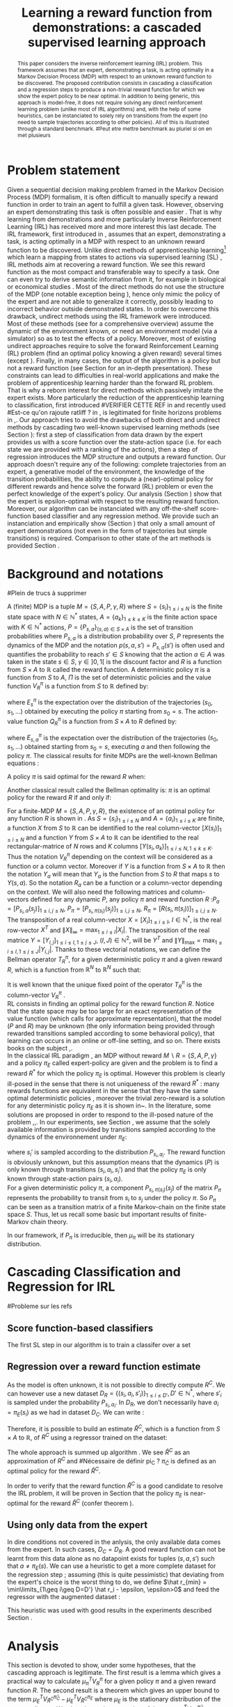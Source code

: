 #+TITLE:Learning a reward function from demonstrations: a cascaded supervised learning approach
#+OPTIONS: toc:nil
#+LaTeX_Header: \usepackage{nips12submit_e,times}
#+LaTeX_Header: \usepackage{makeidx}  % allows for indexgeneration
#+LaTeX_Header: % For figures
#+LaTeX_Header: \usepackage{graphicx} % more modern
#+LaTeX_Header: %\usepackage[latin1]{inputenc}
#+LaTeX_Header: %\usepackage[francais]{babel}
#+LaTeX_Header: \usepackage{subfigure}
#+LaTeX_Header: \usepackage{tabularx}
#+LaTeX_Header: \usepackage{mathtools}
#+LaTeX_Header: \usepackage{amsmath}
#+LaTeX_Header: \usepackage{amssymb}
#+LaTeX_Header: \usepackage{amsthm}
#+LaTeX_Header: \newtheorem{definition}{Definition}
#+LaTeX_Header: \newtheorem{theorem}{Theorem}
#+LaTeX_Header: \newtheorem{lemma}{Lemma}
#+LaTeX_Header: \newtheorem{remark}{Remark}
#+LaTeX_Header: \usepackage{dsfont}
#+LaTeX_Header: \usepackage{algorithm}
#+LaTeX_Header: \usepackage{algorithmic}
#+LaTeX_Header: \usepackage{hyperref}
#+LaTeX_Header: \hypersetup{
#+LaTeX_Header:     colorlinks,%
#+LaTeX_Header:     citecolor=black,%
#+LaTeX_Header:     filecolor=black,%
#+LaTeX_Header:     linkcolor=black,%
#+LaTeX_Header:     urlcolor=black
#+LaTeX_Header: }
#+LaTeX_Header: \mathtoolsset{showonlyrefs=true}
#+LaTeX_Header: \newtheorem{hypo}{Hypothesis}
#+LaTeX_Header: \newcommand{\argmax}{\operatorname*{argmax}}
#+LaTeX_Header: \newcommand{\argmin}{\operatorname*{argmin}}
#+LaTeX_Header: \newcommand{\arginf}{\operatorname*{arginf}}
#+LaTeX_Header: \newcommand{\minp}{\operatorname*{min_+}}
#+LaTeX_Header: \newcommand{\Ker}{\operatorname*{Ker}}
#+LaTeX_Header: \newcommand{\trace}{\operatorname*{trace}}
#+LaTeX_Header: \newcommand{\cov}{\operatorname{cov}}
#+LaTeX_Header: \newcommand{\card}{\operatorname*{Card}}
#+LaTeX_Header: \newcommand{\vect}{\operatorname*{Vect}}
#+LaTeX_Header: \newcommand{\var}{\operatorname{Var}}
#+LaTeX_Header: \newcommand{\diag}{\operatorname{diag}}
#+LaTeX_Header: \newcommand{\erf}{\operatorname{erf}}
#+LaTeX_Header: \newcommand{\bound}{\operatorname*{bound}}
#+LaTeX_Header: \newcommand{\vpi}{\operatorname{VPI}}
#+LaTeX_Header: \newcommand{\gn}{\operatorname{Gain}}
#+LaTeX_Header: \newcommand{\p}{\operatorname{Pr}}
#+LaTeX_Header: \newcommand{\mlp}{\operatorname{MLP}}
#+LaTeX_Header: \newcommand*\tto[2]{\smash{\mathop{\longrightarrow}\limits_{#1}^{#2}}}
#+LaTeX_Header: \newcommand*\ntto[2]{\smash{\mathop{\nrightarrow}\limits_{#1}^{#2}}}
#+LaTeX_Header: \newcommand{\X}{\mathbf{X}}
#+LaTeX_Header: \newcommand{\Q}{\mathbf{Q}}
#+LaTeX_Header: \newcommand{\A}{\mathbf{A}}
#+LaTeX_Header: \newcommand{\Z}{\mathbf{Z}}
#+LaTeX_Header: \newcommand{\Y}{\mathbf{Y}}
#+LaTeX_Header: \newcommand{\E}{\mathbf{E}}
#+LaTeX_Header: \newcommand{\K}{\mathbf{K}}
#+LaTeX_Header: \newcommand{\F}{\mathcal{F}}
#+LaTeX_Header: \newcommand{\R}{\mathbf{R}}
#+LaTeX_Header: \newcommand{\ba}{\mathbf{a}}
#+LaTeX_Header: \newcommand{\bb}{\mathbf{b}}
#+LaTeX_Header: \newcommand{\bc}{\mathbf{c}}
#+LaTeX_Header: \newcommand{\bd}{\mathbf{d}}
#+LaTeX_Header: \newcommand{\be}{\mathbf{e}}
#+LaTeX_Header: \newcommand{\af}{\mathbf{f}}
#+LaTeX_Header: \newcommand{\bg}{\mathbf{g}}
#+LaTeX_Header: \newcommand{\bh}{\mathbf{h}}
#+LaTeX_Header: \newcommand{\bi}{\mathbf{i}}
#+LaTeX_Header: \newcommand{\bj}{\mathbf{j}}
#+LaTeX_Header: \newcommand{\bk}{\mathbf{k}}
#+LaTeX_Header: \newcommand{\bl}{\mathbf{l}}
#+LaTeX_Header: \newcommand{\bm}{\mathbf{m}}
#+LaTeX_Header: \newcommand{\bn}{\mathbf{n}}
#+LaTeX_Header: \newcommand{\bo}{\mathbf{o}}
#+LaTeX_Header: \newcommand{\bp}{\mathbf{p}}
#+LaTeX_Header: \newcommand{\bq}{\mathbf{q}}
#+LaTeX_Header: \newcommand{\br}{\mathbf{r}}
#+LaTeX_Header: \newcommand{\bs}{\mathbf{s}}
#+LaTeX_Header: \newcommand{\bt}{\mathbf{t}}
#+LaTeX_Header: \newcommand{\bu}{\mathbf{u}}
#+LaTeX_Header: \newcommand{\bv}{\mathbf{v}}
#+LaTeX_Header: \newcommand{\bw}{\mathbf{w}}
#+LaTeX_Header: \newcommand{\bx}{\mathbf{x}}
#+LaTeX_Header: \newcommand{\by}{\mathbf{y}}
#+LaTeX_Header: \newcommand{\bz}{\mathbf{z}}
#+LaTeX_Header: \newcommand{\ma}{\mathbf{A}}
#+LaTeX_Header: \newcommand{\mb}{\mathbf{B}}
#+LaTeX_Header: \newcommand{\mc}{\mathbf{C}}
#+LaTeX_Header: \newcommand{\md}{\mathbf{D}}
#+LaTeX_Header: \newcommand{\me}{\mathbf{E}}
#+LaTeX_Header: \newcommand{\mf}{\mathbf{F}}
#+LaTeX_Header: \newcommand{\mg}{\mathbf{G}}
#+LaTeX_Header: \newcommand{\mh}{\mathbf{H}}
#+LaTeX_Header: \newcommand{\mi}{\mathbf{I}}
#+LaTeX_Header: \newcommand{\mj}{\mathbf{J}}
#+LaTeX_Header: \newcommand{\mk}{\mathbf{K}}
#+LaTeX_Header: \newcommand{\ml}{\mathbf{L}}
#+LaTeX_Header: \newcommand{\mm}{\mathbf{M}}
#+LaTeX_Header: \newcommand{\mn}{\mathbf{N}}
#+LaTeX_Header: \newcommand{\mo}{\mathbf{O}}
#+LaTeX_Header: \newcommand{\Mp}{\mathbf{P}}
#+LaTeX_Header: \newcommand{\mq}{\mathbf{Q}}
#+LaTeX_Header: \newcommand{\mr}{\mathbf{R}}
#+LaTeX_Header: \newcommand{\ms}{\mathbf{S}}
#+LaTeX_Header: \newcommand{\mt}{\mathbf{T}}
#+LaTeX_Header: \newcommand{\Mu}{\mathbf{U}}
#+LaTeX_Header: \newcommand{\mv}{\mathbf{V}}
#+LaTeX_Header: \newcommand{\mw}{\mathbf{W}}
#+LaTeX_Header: \newcommand{\mx}{\mathbf{X}}
#+LaTeX_Header: \newcommand{\my}{\mathbf{Y}}
#+LaTeX_Header: \newcommand{\mz}{\mathbf{Z}}
#+LaTeX_Header: \newcommand{\tphi}{\tilde{\Phi}}
#+LaTeX_Header: \newcommand{\espace}{\text{ }}
#+LaTeX_Header: \newcommand{\x}{\mathbf{x}}
#+LaTeX_Header: \newcommand{\s}{\mathbf{s}}
#+LaTeX_Header: \newcommand{\n}{\mathbf{n}}
#+LaTeX_Header: \newcommand{\y}{\mathbf{y}}
#+LaTeX_Header: \newcommand{\I}{\mathbf{I}}
#+LaTeX_Header: \newcommand{\rr}{\mathbf{r}}
#+LaTeX_Header: \newcommand{\0}{\mathbf{0}}
#+LaTeX_Header: \newcommand{\1}{\mathbf{1}}
#+LaTeX_Header: \newcommand{\am}{{\mathcal{A}_m}}
#+LaTeX_Header: \newcommand{\amj}{{\mathcal{A}_m^{+j}}}
#+LaTeX_Header: \newcommand{\sgn}{\operatorname{sgn}}
#+LaTeX_Header: \title{Learning a reward function from demonstrations: a cascaded supervised
#+LaTeX_Header: learning approach}
#+LaTeX_Header: \author{Edouard Klein$^{1,2}$\\
#+LaTeX_Header:  1. ABC Team\\
#+LaTeX_Header:  LORIA-CNRS, France.
#+LaTeX_Header: \And Bilal Piot$^{2}$\\
#+LaTeX_Header:  2. Supélec-Metz Campus\\
#+LaTeX_Header:  MaLIS Research group, France\\
#+LaTeX_Header: \And Matthieu Geist$^1$\\
#+LaTeX_Header: \texttt{prenom.nom@supelec.fr}\\
#+LaTeX_Header: \And Olivier Pietquin$^{2,3}$\\
#+LaTeX_Header: 3. UMI 2958 CNRS\\
#+LaTeX_Header: GeorgiaTech, France
#+LaTeX_Header: }
#+LaTeX_Header: 
#+LaTeX_Header: % The \author macro works with any number of authors. There are two commands
#+LaTeX_Header: % used to separate the names and addresses of multiple authors: \And and \AND.
#+LaTeX_Header: %
#+LaTeX_Header: % Using \And between authors leaves it to \LaTeX{} to determine where to break
#+LaTeX_Header: % the lines. Using \AND forces a linebreak at that point. So, if \LaTeX{}
#+LaTeX_Header: % puts 3 of 4 authors names on the first line, and the last on the second
#+LaTeX_Header: % line, try using \AND instead of \And before the third author name.
#+LaTeX_Header: 
#+LaTeX_Header: \newcommand{\fix}{\marginpar{FIX}}
#+LaTeX_Header: \newcommand{\new}{\marginpar{NEW}}
#+LaTeX_Header: 
#+LaTeX_Header: 


#+begin_abstract
This paper considers the inverse reinforcement learning (IRL) problem. This framework assumes that an expert, demonstrating a task, is acting optimally in a Markov Decision Process (MDP) with respect to an unknown reward function to be discovered. The proposed contribution consists in cascading a classification and a regression steps to produce a non-trivial reward function for which we show the expert policy to be near optimal. In addition to being generic, this approach is model-free, it does not require solving any direct reinforcement learning problem (unlike most of IRL algorithms) and, with the help of some heuristics, can be instanciated to solely rely on transitions from the expert (no need to sample trajectories according to other policies). All of this is illustrated through a standard benchmark.
#Peut etre mettre benchmark au pluriel si on en met plusieurs
#+end_abstract
* Problem statement
#+begin_comment
  - [X] RL is getting a policy from a reward
  - [X] But defining a good reward can be difficult
  - [X] An expert that intuitively optimizes a good reward may provide a solution to this problem
  - [X] One can try to imitate an expert. Some people call it Learnign from demonstration.
  - [X] One can more precisely try to imitate the expert's policy in an MDP (apprenticeship learning)
  - [X] We do IRL because we want to extract the reward function (biological or economicakl nspiration, succinct description of a task, transfer learning)
  - [X] IRL has been seen as a way to do apprenticeshipe learning
  - [X] Our algorithm begins like an apprenticeship learning algorithm by using a score function based classifier to imitate the expert
  - [X] But we introduce the structure of the MDP in a second supervised learning step, namely a regression step.
  - [X] The whole algorithm has some interesting properties (better than others)
  - [X] The reward has some properties (analysis)
  - [X] With some heuristics as illustrated in the experiment, we even have more properties (better than others)
This reward function is seen as the most succinct description of the task, allowing for task transfer from the expert to an agent with potentially different abilities. 
#+end_comment

Given a sequential decision making problem framed in the Markov Decision Process (MDP) formalism, it is often difficult to manually specify a reward function in order to train an agent to fulfill a given task. However, observing an expert demonstrating this task is often possible and easier \cite{ng2000algorithms}. That is why learning from demonstrations and more particularly Inverse Reinforcement Learning (IRL) has received more and more interest this last decade. The IRL framework, first introduced in \cite{russell1998learning,ng2000algorithms}, assumes that an expert, demonstrating a task, is acting optimally in a MDP with respect to an unknown reward function to be discovered. Unlike direct methods of apprenticeship learning[fn:: The definition of apprenticeship learning we use is a restriction of learning from demonstration to MDP settings, where the output of the algorithm is a control policy.] which learn a mapping from states to actions via supervised learning (SL) \cite{atkeson1997robot,pomerleau1989alvinn}, IRL methods aim at recovering a reward function. We see this reward function as the most compact and transferable way to specify a task. One can even try to derive semantic information from it, for example in biological or economical studies \cite{russell1998learning}.
Most of the direct methods do not use the structure of the MDP (one notable exception being \cite{melo2010learning}), hence only mimic the policy of the expert and are not able to generalize it correctly, possibly leading to incorrect behavior outside demonstrated states.
In order to overcome this drawback, undirect methods using the IRL framework \cite{abbeel2004apprenticeship} were introduced. Most of these methods (see \cite{neu2009training} for a comprehensive overview) assume the dynamic of the environment known, or need an environment model (via a simulator) so as to test the effects of a policy. Moreover, most of existing undirect approaches require to solve the forward Reinforcement Learning (RL) problem (find an optimal policy knowing a given reward) several times (except  \cite{boularias2011relative}).
Finally, in many cases, the output of the algorithm is a policy but not a reward function (see Section \ref{section: related work} for an in-depth presentation). These constraints can lead to difficulties in real-world applications and make the problem of apprenticeship learning harder than the forward RL problem. That is why a reborn interest for direct methods which passively imitate the expert exists. More particularly the reduction of the apprenticeship learning to classification, first introduced 
#VERIFIER CETTE REF
in \cite{zadrozny2003cost}
and recently used 
#Est-ce qu'on rajoute ratliff ?
in \cite{melo2010learning}, is legitimated for finite horizons problems in \cite{syed2010reduction},\cite{ross2010efficient}.
Our approach tries to avoid the drawbacks of both direct and undirect methods by cascading two well-known supervised learning methods (see Section \ref{section: Cascading}): first a step of classification from data drawn by the expert provides us with a score function over the state-action space (i.e. for each state we are provided with a ranking of the actions), then a step of regression introduces the MDP structure and outputs a reward function.
Our approach doesn't require any of the following: complete trajectories from an expert, a generative model of the environment, the knowledge of the transition probabilities, the ability to compute a (near)-optimal policy for different rewards and hence solve the forward (RL) problem or even the perfect knowledge of the expert's policy. Our analysis (Section \ref{section: Analysis}) show that the expert is epsilon-optimal with respect to the resulting reward function. Moreover, our algorithm can be instanciated with any off-the-shelf score-function based classifier and any regression method. We provide such an instanciation and empirically show (Section \ref{section: experiments}) that only a small amount of expert demonstrations (not even in the form of trajectories but simple transitions) is required. Comparison to other state of the art methods is provided Section \ref{section: related work}.


* Background and notations
\label{section: background}

#+begin_comment
  - RL
    - S
    - [ ] A
    - [ ] pi
    - [ ] V
    - [ ] pi star
    - [ ] Q (fois deux)
  - [ ] IRL
    - [ ] Pi_E
    - [ ] R_E
#+end_comment
#Plein de trucs à supprimer

A (finite) MDP \cite{puterman1994markov} is a tuple $M=\{S,A,P,\gamma,R\}$ where $S=\{s_i\}_{1\leq i \leq N}$ is the finite state space with $N\in\mathbb{N}^*$ states, $A=\{a_k\}_{1\leq k \leq K}$ is the finite action space with $K\in\mathbb{N}^*$ actions, $P=\{P_{s,a}\}_{(s,a)\in S\times A}$ is the set of transition probabilities where $P_{s,a}$ is a distribution probability over $S$, $P$ represents the dynamics of the MDP and the notation $p(s,a,s')=P_{s,a}(s')$ is often used and quantifies the probability to reach $s'\in S$ knowing that the action $a \in A$ was taken in the state $s\in S$, $\gamma\in]0,1[$ is the discount factor and $R$ is a function from $S\times A$ to $\mathbb{R}$ called the reward function. A deterministic policy $\pi$ is a function from $S$ to $A$, $\Pi$ is the set of deterministic policies and the value function $V^\pi_R$ is a function from $S$ to $\mathbb{R}$ defined by:
\begin{equation}
V^\pi_R(s)=E^\pi_s[\sum_{t=0}^{+\infty}\gamma^tR(s_t,\pi(s_t))], \forall s \in S,
\end{equation}
where $E^\pi_s$ is the expectation over the distribution of the trajectories $(s_0,s_1,\dots)$ obtained by executing the policy $\pi$ starting from $s_0=s$.
The action-value function $Q^\pi_R$ is a function from $S\times A$ to $R$ defined by:
\begin{equation}
Q^\pi_R(s,a)=E^\pi_{s,a}[R(s_0,a)+\sum_{t=1}^{+\infty}\gamma^tR(s_t,\pi(s_t))], \forall s \in S,\forall a \in A,
\end{equation}
where $E^\pi_{s,a}$ is the expectation over the distribution of the trajectories $(s_0,s_1,\dots)$ obtained starting from $s_0=s$, executing $a$ and then following the policy $\pi$.
The classical results for finite MDPs are the well-known Bellman equations \cite{sutton1998reinforcement}:
\begin{align}
\label{equation: Bellman}
&V^{\pi}_R(s)=R(s,\pi(s))+\gamma\sum_{s'\in S}P_{s,\pi(s)}(s')V^{\pi}_R(s'), \forall s\in S,
\\
&Q^{\pi}_R(s,a)=R(s,a)+\gamma\sum_{s'\in S}P_{s,a}(s')V^{\pi}_R(s'), \forall s\in S, \forall a\in A.
\end{align}
A policy $\pi$ is said optimal for the reward $R$ when:
\begin{equation}
\label{equation:Voptimal}
V^{\pi}_R(s)\geq V^{\tilde{\pi}}_R(s) , \forall s\in S, \forall \tilde{\pi}\in\Pi.
\end{equation}
Another classical result called the Bellman optimality is: $\pi$ is an optimal policy for the reward $R$ if and only if:
\begin{equation}
\label{equation:Qoptimal}
\pi(s)\in\argmax_{a\in A} Q^\pi_R(s,a), \forall s\in S.
\end{equation}
For a finite-MDP $M=\{S,A,P,\gamma,R\}$, the existence of an optimal policy for any function $R$ is shown in \cite{bertsekas2001dynamic}.
As $S=\{s_i\}_{1\leq i \leq N}$ and $A=\{a_i\}_{1\leq i \leq K}$ are finite, a function $X$ from $S$ to $\mathbb{R}$ can be identified to the real column-vector $[X(s_i)]_{1\leq i \leq N}$ and a function $Y$ from
$S\times A$ to $\mathbb{R}$ can be identified to the real rectangular-matrice of $N$ rows and $K$ columns  $[Y(s_i,a_k)]_{1\leq i \leq N, 1\leq k \leq K}$.
Thus the notation $V^\pi_R$ depending on the context will be considered as a function or a column vector. Moreover if $Y$ is a function from $S\times A$ to $\mathbb{R}$ then the notation $Y_a$ will mean that $Y_a$ is the function from $S$ to $R$ that maps $s$ to $Y(s,a)$. So the notation $R_a$ can be a function or a column-vector depending on the context.
We will also need the following matrices and column-vectors defined for any dynamic $P$, any policy $\pi$ and reward function $R$ :$P_a=[P_{s_i,a}(s_j)]_{1\leq i,j \leq N}$, $P_\pi=[P_{s_i,\pi(s_i)}(s_j)]_{1\leq i,j \leq N}$, $R_\pi=[R(s_i,\pi(s_i))]_{1\leq i,j \leq N}$. The transposition of a real column-vector $X=[X_i]_{1\leq i \leq I}$, $I\in\mathbb{N}^*$, is the real row-vector $X^T$ and $\|X\|_{\infty}=\max_{1\leq i \leq I}|X_i|$. The transposition of the real matrice $Y=[Y_{i,j}]_{1\leq i \leq I, 1\leq j \leq J}$, $(I,J)\in\mathbb{N}^2$, will be $Y^T$ and $\|Y\|_{\text{max}}=\max_{1\leq i \leq I,1\leq j \leq J}|Y_{i,j}|$.  Thanks to these vectorial notations, we can define the Bellman operator $T^\pi_R$, for a given deterministic policy $\pi$ and a given reward $R$, which is a function from $\mathbb{R}^N$ to $\mathbb{R}^N$ such that:
\begin{equation}
T^\pi_RX=R_\pi+\gamma P_\pi X , \forall X\in \mathbb{R}^N.
\end{equation}
It is well known that the unique fixed point of the operator $T^\pi_R$ is the column-vector $V^\pi_R$ \cite{puterman1994markov}.\\
RL consists in finding an optimal policy for the reward function $R$. Notice that the state space may be too large for an exact representation of the value function (which calls for approximate
representation), that the model ($P$ and $R$) may be unknown (the only information being provided through rewarded transitions sampled according
to some behavioral policy), that learning can occurs in an online or off-line setting, and so on. There exists books on the subject \cite{bertsekas2001dynamic},\cite{sutton1998reinforcement}.\\
In the classical IRL paradigm \cite{ng2000algorithms}, an MDP without reward $M\backslash R =\{S,A,P,\gamma\}$ and a policy $\pi_E$ called expert-policy are given and the problem is to find
a reward $R^*$ for which the policy $\pi_E$ is optimal. However this problem is clearly ill-posed in the sense that there is not uniqueness of the reward $R^*$ : many rewards functions are equivalent in the sense that they have the same optimal deterministic policies \cite{ng1999policyreward}, moreover the trivial zero-reward is a solution for any deterministic policy $\pi_E$ as it is shown in~\cite{ng2000algorithms}. In the literature, some solutions are proposed in order to respond to the ill-posed nature of the problem \cite{ng2000algorithms},\cite{ziebart2008maximum},\cite{boularias2011relative}.
In our experiments, see Section \ref{section: experiments}, we assume that the solely available information is provided by transitions sampled according to the dynamics of the environnement under $\pi_E$:
\begin{equation}
\{(s_i,a_i=\pi_E(s_i)),s_i')\}_{1\leq i \leq D}, D\in\mathbb{N}^*,
\end{equation}
where $s_i'$ is sampled according to the distribution $P_{s_i,a_i}$.
The reward function is obviously unknown, but this assumption means that the dynamics ($P$) is only known through transitions $(s_i, a_i, s_i')$ and that the
policy $\pi_E$ is only known through state-action pairs $(s_i, a_i)$.\\
For a given deterministic policy $\pi$, a component $P_{s_i,\pi(s_i)}(s_j)$ of the matrix $P_\pi$ represents the probability to transit from $s_i$ to $s_j$ under the policy $\pi$. So $P_\pi$ can be seen as a transition matrix of a finite Markov-chain on the finite state space $S$. Thus, let us recall some basic but important results of finite-Markov chain theory.
\begin{definition}
Let $Y=[Y_{i,j}]_{1\leq i,j \leq M}$ be a  stochastic square matrix of size $M\in\mathbb{N}^*$. Then $Y$ is said to be irreducible if:
\begin{equation}
U(i,j)=\sum_{k=0}^{+\infty}Y^k(i,j)>0 ,\forall (i,j)\in \{1,\dots,M\}^2.
\end{equation}
\end{definition}
\begin{theorem}[\cite{baldi2000martingales}]
Let $Y$  be a stochastic square matrix of size $M\in\mathbb{N}^*$. $Y$ is irreducible if and only if there exists a unique and strictly positive distribution $\mu$ over $\{1,\dots,M\}$, $\mu$ is a function from $\{1,\dots,M\}$ to $\mathbb{R}$ which can be seen as a real column vector of size $M$, such that:
\begin{equation}
\label{equation: stationarity}
\mu^T=\mu^TY.
\end{equation}
$\mu$ is called the stationary distribution of $Y$.
\end{theorem}
\begin{definition}
Let $Y$ be a stochastic square matrix of size $M\in\mathbb{N}^*$ and irreducible. It is aperiodic if for all $(i,j)\in {1,\dots,M}^2$ it exists $n_0\in \mathbb{N}^*$ such that for all $n\geq n_0$: $Y^n(i,j)>0$.
\end{definition}
\begin{theorem}[\cite{baldi2000martingales}]
\label{theoreme : mixing exponential}
Let $Y$ be a stochastic square matrix of size $M\in\mathbb{N}^*$. If $Y$ is irreducible and aperiodic then:
\begin{equation}
\lim_{k\rightarrow +\infty}\sum_{j=1}^{j=M}[Y^k(i,j)-\mu(j)]\rightarrow 0,\forall i\in\{1,\dots,M\},
\end{equation}
and more precisely there exists $\alpha\in]0,1[$ and $C\in\mathbb{R}_+$ such that:
\begin{equation}
\sum_{j=1}^{j=M}|Y^k(i,j)-\mu(j)|\leq C\alpha^k,\forall i\in\{1,\dots,M\},\forall k\in\mathbb{N}^*.
\end{equation}
\end{theorem}
In our framework, if $P_\pi$ is irreducible, then $\mu_\pi$ will be its stationary distribution.


* Cascading Classification and Regression for IRL
\label{section: Cascading}
#Probleme sur les refs
** Score function-based classifiers
    CLOSED: [2012-05-29 mar. 13:38]
# rajouter les refs quand on présente les différents types de classifieurs
#+begin_comment
    - [X] Data set
    - [X] Decision rule
      - [X] Examples
    - [X] pi_C
#+end_comment
The first SL step in our algorithm is to train a classifer over a set 
\begin{equation}
\label{equation:data}
D_C=\{(s_i,a_i=\pi_E(s_i)),s'_i)\}_{1\leq i \leq D}, D\in\mathbb{N}^*,
\end{equation} where $s'_{i}$ is sampled according to the distribution $P_{s_{i},a_{i}}$. The actions $a_i$ are seen as labels for the inputs $s_i$. We restrict ourselves to the use of score-function based classifiers, that is to say classifiers whose classification rule is of the form $\pi_C(s) = \arg\max_a q(s,a)$. Most classifiers, from $k$-nearest neighboors to multi-class-SVMs and structured margin approaches, fall into this category. The classification rule of this broad range of classifiers can be seen as a deterministic policy. After noticing the similarity between the definition of $\pi_C$ and equation \eqref{equation:Qoptimal}, it is easy and natural to identify the score function $q:S\times A \rightarrow \mathbb{R}$ with a sate-action value function with respect to a certain reward function $R^C$ for which $\pi_C$ is an optimal policy (proven in Section \ref{section: Analysis}) :
\begin{equation}
R^C(s_{i},a_{i})=\sum_{s'\in S}p(s_{i},a_{i},s')[q(s_{i},a_{i})-\gamma q(s',\pi_C(s'))], \forall i\in \{1,\dots,D'\}.
\end{equation}
** Regression over a reward function estimate
As the model is often unknown, it is not possible to directly compute $R^C$. We can however use a new dataset $D_R=\{(s_{i},a_{i},s'_{i})\}_{1\leq i \leq D'}, D'\in\mathbb{N}^*$, where $s'_{i}$ is sampled under the probability $P_{s_{i},a_{i}}$. In $D_R$, we don't necessarily have $a_i = \pi_E(s_i)$ as we had in dataset $D_C$. We can write :
\begin{equation}
\label{ri.def}
\hat{r}_i=q(s_{i},a_{i})-\gamma q(s'_{i},\pi_C(s'_{i})), \forall i\in \{1,\dots,D'\}.
\end{equation}
Therefore, it is possible to build an estimate $\hat{R}^C$, which is a function from $S\times A$ to $\mathbb{R}$, of $R^C$ using a regressor trained on the dataset:
\begin{equation}
\{(s_{i},a_{i},\hat{r}_i)\}_{1\leq i \leq D'}.
\end{equation}
The whole approach is summed up algorithm \ref{algo:cascading}. We see $\hat{R}^C$ as an approximation of $R^C$ and 
#Nécessaire de définir pi_C ?
$\pi_{\hat C}$ is defined as an optimal policy for the reward $\hat{R}^C$.
#
In order to verify that the reward function $\hat{R}^C$ is a good candidate to resolve the IRL problem, it will be proven in Section \ref{section: Analysis} that the policy $\pi_E$ is near-optimal for the reward $\hat{R}^C$ (confer theorem \ref{theorem : results}).

\begin{algorithm}%[H]
    %\small
  \caption{Cascading IRL algorithm}
  \label{algo:cascading}
  \emph{\textbf{Given}} a training set $D_C=\{(s_i,a_i=\pi_E(s_i)),s'_i)\}_{1\leq i \leq D}$ and another training set $D_R=\{(s_{i},a_{i},s'_{i})\}_{1\leq i \leq D'}$\;\\
  \emph{\textbf{Train}} a score function-based classifier on $D_C$, obtaining decision rule $\pi_C$ and score function $q:S\times A \rightarrow \mathbb R$\;\\
  \emph{\textbf{Learn}} a reward function $\hat R^C$ from the dataset $\{(s_{i},a_{i},\hat{r}_i)\}_{1\leq i \leq D'}$, $\hat{r}_i=q(s_{i},a_{i})-\gamma q(s'_{i},\pi_C(s'_{i})), \forall (s_i,a_i,s'_i) \in D_R$\;\\
  \emph{\textbf{Output}} the reward function $\hat R^{C}$ \;
\end{algorithm}

#+begin_comment
    - [ ] R_C
    - [ ] Injection eq.1
    - [ ] ^r_i
    - [ ] min_i r_i (heuristics)
    - [ ] complete algorithm
#+end_comment
** Using only data from the expert
    \label{heuristic.subsubsec}
    In dire conditions not covered in the anlysis, the only available data comes from the expert. In such cases, $D_C = D_R$. A good reward function can not be learnt from this data alone as no datapoint exists for tuples $(s,a,s')$ such that $a \neq \pi_E(s)$. We can use a heuristic to get a more complete dataset for the regression step ; assuming (this is quite pessimistic) that deviating from the expert's choice is the worst thing to do, we define $\hat r_{min} = \min\limits_{1\geq i\geq D=D'} \hat r_i - \epsilon, \epsilon>0$ and feed the regressor with the augmented dataset :
\begin{equation}
\{(s_{i},a_{i},\hat{r}_i)\}_{1\leq i \leq D'} \cup \{(s_{i},a,\hat{r}_{min})\}_{1\leq i \leq D=D',a\in A,a\neq a_i}.
\end{equation}
This heuristic was used with good results in the experiments described Section \ref{section: experiments}.
* Analysis
\label{section: Analysis}
This section is devoted to show, under some hypotheses, that the cascading approach is legitimate. The first result is a lemma which gives a practical way to calculate $\mu_\pi^TV^{\pi}_R$ for a given policy $\pi$ and a given reward function $R$. The second result is a theorem which gives an upper bound to the term $\mu_E^TV^{\hat{\pi}_C}_{\hat{R}^C}-\mu_E^TV^{\pi_E}_{\hat{R}^C}$ where $\mu_E$ is the stationary distribution of the expert policy $\pi_E$. We also give an interpretation of the term $\mu_E^TV^{\hat{\pi}_C}_{\hat{R}^C}-\mu_E^TV^{\pi_E}_{\hat{R}^C}$ and explain why being able to bound this term means that our approach is legitimate.
\subsection{Results and Discussion}
\begin{lemma}
\label{lemma: calculs V}
Let $\{S,A,P,\gamma,R\}$ be a finite MDP and $\pi$ a deterministic policy.
If $P_\pi$ is reducible, then $\mu_\pi^TV^\pi_R=\frac{1}{1-\gamma}\mu_\pi^TR_\pi$.
\end{lemma}
The first lemma gives a practical tool which will be useful in order to simplify some terms in the proof of the next theorem. Moreover it is useful
to notice that the term  $\mu_\pi^TV^\pi_R$ can be reinterpreted as an expectation. Indeed we have:
\begin{equation}
\mu_\pi^TV^\pi_R=E_{s \sim \mu_\pi}[V^\pi_R(s)],
\end{equation}
where $E_{s \sim \mu_\pi}$ means that $s$ is distributed over the distribution $\mu_\pi$. All the results provided in the next theorem use the expectation $E_{s \sim \mu_E}$ which is the canonical expectation to consider when one wants to prove a result over the state space $S$ related to the policy of the expert $\pi_E$.\\
Before giving an upper bound to $\mu_E^T(V^{\hat{\pi}_C}_{\hat{R}^C}-V^{\pi_E}_{\hat{R}^C})=E_{s \sim \mu_E}[V^{\hat{\pi}_C}_{\hat{R}^C}(s)-V^{\pi_E}_{\hat{R}^C}(s)]$, we define $\epsilon_C\in\mathbb{R}_+$ called the classification error and the function $\epsilon_R$ from $S\times A$ to $\mathbb{R}$ called the regression error such that:
\begin{align}
&\epsilon_C=\sum_{s\in S}\mu_{E}(s)\mathds{1}_{\{\pi_C(s)\neq\pi_E(s)\}}=E_{s \sim \mu_E}[\mathds{1}_{\{\pi_C(s)\neq\pi_E(s)\}}],
\\
&\epsilon_R(s,a)=\hat{R}^C(s,a)-R^C(s,a), \forall a\in A, \forall s\in S.
\end{align}
The column vectors $\epsilon^C_R=[\epsilon_R(s_i,\hat{\pi}_C(s_i))]_{1\leq i \leq N}$ and $\epsilon^E_R=[\epsilon_R(s_i,\pi_E(s_i))]_{1\leq i \leq N}$ will also be needed.
\begin{remark}
One can notice that the classification error is defined thanks to the expectation $E_{s \sim \mu_E}$. In the classical framework of classification, the data $\{s_i,a_i=\pi_E(s_i)\}_{1\leq i \leq D}$ are generated independently according to a distribution $\mu_{\text{Data}}$ over $S$ and hence the classical classification error must be:
\begin{equation}
\epsilon_C=E_{s \sim \mu_{\text{Data}}}[\mathds{1}_{\{\pi_C(s)\neq\pi_E(s)\}}].
\end{equation}
Then one can suppose that our data $\{s_i,a_i=\pi_E(s_i)\}_{1\leq i \leq D}$ are generated independently thanks to $\mu_E$ but this assumption is quite strong and non-realistic.
However it is often the case that the data provided by the expert are trajectories. In that case the theorem \ref{theoreme : mixing exponential}, which says that the rate of convergence
to the stationary distribution is at least exponential, allows us to suppose that the data $\{s_i,a_i=\pi_E(s_i)\}_{1\leq i \leq D}$ are generated under $\mu_E$.
\end{remark}
\begin{theorem}
\label{theorem : results}
Let $\{S,A,P,\gamma\}$ be a finite MDP without reward and $\pi_E$ an expert policy.
The notations $q$, $\pi_C$, $\hat{\pi}_C$, $\hat{R}^C$ are introduced in the Section \ref{section: Cascading}.
If $P_{\pi_E}$ is reducible, then $\mu_E$ is the stationary distribution of $\pi_E$ and:
\begin{enumerate}
\item $\pi_C$ is optimal for the reward $R^C$.
\item $\mu_E^T(V^{\pi_C}_{R^C}-V^{\pi_E}_{R^C})\leq\frac{\epsilon_C\max_{s\in S}(q(s,\pi_C(s))-\min_{a\in A}q(s,a))}{1-\gamma}$.
\item $\mu_E^T(V^{\hat{\pi}_C}_{\hat{R}^C}-V^{\pi_E}_{\hat{R}^C})\leq \frac{\epsilon_C\max_{s\in S}(q(s,\pi_C(s))-\min_{a\in A}q(s,a))+\|\epsilon^C_R\|_{\infty}+\mu_E^T\epsilon^E_R}{1-\gamma}$.
\end{enumerate}
\end{theorem}
In order to understand why this theorem is useful, let us make some important assumptions. Let us suppose that the classification and the regression steps are perfect in the sense that $\epsilon_R(s,a)=0,\forall (s,a)\in S\times A$ and $\epsilon_C=0$. Then we obviously have, thanks to the theorem \ref{theorem : results}, that $\pi_E=\pi_C$ is optimal for $\hat{R}^C=R^C$. Thus the method is able to provide a non-trivial reward function for which the policy $\pi_E$ is optimal. Moreover if the classification step and the regression step are not perfect, the theorem \ref{theorem : results} shows, that our approach is able to provide a non trivial-reward $\hat{R}^C$ for which the policy $\pi_E$ is near-optimal in the sense that:
\begin{equation}
E_{s \sim \mu_E}[V^{\hat{\pi}_C}_{\hat{R}^C}(s)-V^{\pi_E}_{\hat{R}^C}(s)]\leq B[\epsilon_C+\|\epsilon^C_R\|_{\infty}+\mu_E^T\epsilon^E_R], B\in\mathbb{R}_+.
\end{equation}
\begin{remark}
It is important to be clear about this result. If the only available data are provided by the equation \eqref{equation:data}, it is possible to control
$\epsilon_C$ and $\mu_E^T\epsilon^E_R$ because these errors depend only on the expert policy $\pi_E$. However it is not possible to control the error $\|\epsilon^C_R\|_{\infty}$
because it depends on the policy $\hat{\pi}_C$ which can be different than the expert policy and hence do not appear in the available data \eqref{equation:data}. However
it will be possible to obtain a control on the term $\|\epsilon^C_R\|_{\infty}$ if the data used for the regression are:
\begin{equation}
D_R=\{(s_{R,i},a_{R,i},s'_{R,i})\}_{1\leq i \leq D'},
\end{equation}
where $(s_{R,i},a_{R,i})$ are uniformly chosen on the set $S\times A$ or sampled from other policies than the expert. So, theoretically an easy way to be sure
to control the error $\|\epsilon^C_R\|_{\infty}$ is to be able to give a data set for the regression which is sampled from the expert policy and other policies (and more particularly $\hat{\pi}_C$). But we give examples, see Section \ref{section: experiments}, where the regression data set given by the equation \eqref{equation:data} is sufficient to obtain good results.
A possible argument to explain the fact that classification-regression still works when $D_C=D_R$, is that $\hat{\pi}_C$ must not be so different than $\pi_E$ but we did not manage to control
the term $\|\epsilon^C_R\|_{\infty}$ when $D_C=D_R$.
\end{remark}
\subsection{Proofs}

\begin{proof}[Lemma \ref{lemma: calculs V}]
Here, we use \eqref{equation: stationarity}
\begin{align}
\mu_\pi^TV^\pi_R&=\mu_\pi^T(R_\pi+\gamma P_\pi V^\pi_R)=\mu_\pi^TR_\pi+ \gamma\mu_\pi^TP_\pi V^\pi_R,
\\
&=\mu_\pi^TR_\pi+ \gamma\mu_\pi^TV^\pi_R=\frac{1}{1-\gamma}\mu_\pi^TR_\pi.
\end{align}
\end{proof}
\begin{proof}[Theorem \ref{theorem : results}]
In order to prove the three results of the theorem \ref{theorem : results}, let us introduce the function $R_E$ from $S\times A$ to $\mathbb{R}$ such that:
\begin{equation}
R^E(s,a)=q(s,a)-\gamma\sum_{s'\in S}p(s,a,s')q(s',\pi_E(s')), \forall a \in A, \forall s\in S.
\end{equation}
The first step is to show that:
\begin{align}
&q(s,\pi_C(s))=V^{\pi_C}_{R^C}(s), \forall s\in S,
\\
&q(s,\pi_E(s))=V^{\pi_E}_{R^E}(s), \forall s\in S.
\end{align}
This is quite straightforward because the column vector $q_{\pi_E}=[q(s,\pi_E(s))]_{1\leq i\leq N}$ is the fixed point of the operator $T^{\pi_E}_{R^E}$ and  $q_{\pi_C}=[q(s,\pi_C(s))]_{1\leq i\leq N}$ is the fixed point of the operator $T^{\pi_C}_{R^C}$:
\begin{align}
T^{\pi_E}_{R^E}(q_{\pi_E})&=R^E_{\pi_E}+\gamma P_{\pi_E}q_{\pi_E},
\\
&=q_{\pi_E}-\gamma P_{\pi_E}q_{\pi_E}+\gamma P_{\pi_E}q_{\pi_E}=q_{\pi_E},
\\
T^{\pi_C}_{R^C}(q_{\pi_C})&=R^C_{\pi_C}+\gamma P_{\pi_C}q_{\pi_C},
\\
&=q_{\pi_C}-\gamma P_{\pi_C}q_{\pi_C}+\gamma P_{\pi_C}q_{\pi_C}=q_{\pi_C}.
\end{align}
Moreover it is clear that $q_a=[q(s_i,a)]_{1\leq i\leq N}=Q^{\pi_C}_{R^C,a}=[Q^{\pi_C}_{R^C}(s_i,a)]_{1\leq i\leq N}$ for all $a \in A$:
\begin{align}
Q^{\pi_C}_{R^C,a}&=R^C_a+\gamma P_a V^{\pi_C}_{R^C}, \forall a\in A,
\\
&=R^C_a+\gamma P_a q_{\pi_C}=q_a-\gamma P_a q_{\pi_C} + \gamma P_a q_{\pi_C}=q_a, \forall a\in A.
\end{align}
So $q(s,a)=Q^{\pi_C}_{R^C}(s,a),\forall s\in S,\forall a\in A$ and as:
\begin{equation}
\pi_C(s)\in\argmax_{a\in A}q(s,a), \forall s\in S,
\end{equation}
$\pi_C$ is optimal for the reward $R^C$.
Now let us prove that:
\begin{equation}
\mu_E^TV^{\pi_C}_{R^C}-\mu_E^TV^{\pi_E}_{R^C}\leq\frac{\epsilon_C\max_{s\in S}(q(s,\pi_C(s))-\min_{a\in A}q(s,a))}{1-\gamma}.
\end{equation}
Indeed:
\begin{equation}
\mu_E^T(V^{\pi_C}_{R^C}-V^{\pi_E}_{R^C})=\mu_E^T(V^{\pi_C}_{R^C}-V^{\pi_E}_{R^E}+V^{\pi_E}_{R^E}-V^{\pi_E}_{R^C}).
\end{equation}
And $\mu_E^T(V^{\pi_C}_{R^C}-V^{\pi_E}_{R^E})$ is such that:
\begin{align}
\mu_E^T(V^{\pi_C}_{R^C}-V^{\pi_E}_{R^E})&=\sum_{s\in S}\mu_E(s)[V^{\pi_C}_{R^C}(s)-V^{\pi_E}_{R^E}(s)],
\\
&=\sum_{s\in S}\mu_E(s)[q(s,\pi_C(s))-q(s,\pi_E(s))]
\\
&=\sum_{s\in S}\mu_E(s)[q(s,\pi_C(s))-q(s,\pi_E(s))]\mathds{1}_{\{\pi_C(s)\neq\pi_E(s)\}},
\\
&\leq\epsilon_C\max_{s\in S}(q(s,\pi_C(s))-q(s,\pi_E(s))),
\\
&\leq\epsilon_C\max_{s\in S}(q(s,\pi_C(s))-\min_{a\in A}q(s,a)).
\end{align}
It remains to deal with the term $\mu_E^T(V^{\pi_E}_{R^E}-V^{\pi_E}_{R^C})$ using the fact that $\mu_E^TP_{\pi_E}=\mu_E^T$ and the lemma \ref{lemma: calculs V}:
\begin{align}
\mu_E^T(V^{\pi_E}_{R^E}-V^{\pi_E}_{R^C})&=\frac{1}{1-\gamma}\mu_E^T(R^E_{\pi_E}-R^C_{\pi_E}),
\\
&=\frac{1}{1-\gamma}\mu_E^T(\gamma P_{\pi_E}q_{\pi_C}-\gamma P_{\pi_E}q_{\pi_E}),
\\
&=\frac{\gamma}{1-\gamma}\mu_E^T(q_{\pi_C}-q_{\pi_E}),
\\
&=\frac{\gamma}{1-\gamma}\sum_{s\in S}\mu_E(s)[q(s,\pi_C(s))-q(s,\pi_E(s))]\mathds{1}_{\{\pi_C(s)\neq\pi_E(s)\}},
\\
&\leq\frac{\gamma}{1-\gamma}\epsilon_C\max_{s\in S}(q(s,\pi_C(s))-q(s,\pi_E(s))),
\\
&\leq\frac{\gamma}{1-\gamma}\epsilon_C\max_{s\in S}(q(s,\pi_C(s))-\min_{a\in A}q(s,a)).
\end{align}
Finally:
\begin{align}
\mu_E^T(V^{\pi_C}_{R^C}-V^{\pi_E}_{R^C})&=\mu_E^T(V^{\pi_C}_{R^C}-V^{\pi_E}_{R^E}+V^{\pi_E}_{R^E}-V^{\pi_E}_{R^C}),
\\
&\leq\frac{(\gamma+1-\gamma)\epsilon_C\max_{s\in S}(q(s,\pi_C(s))-\min_{a\in A}q(s,a))}{1-\gamma},
\\
&=\frac{\epsilon_C\max_{s\in S}(q(s,\pi_C(s))-\min_{a\in A}q(s,a))}{1-\gamma}.
\end{align}
In order to finish the proof it remains to show that:
\begin{equation}
\mu_E^TV^{\hat{\pi}_C}_{\hat{R}^C}-\mu_E^TV^{\pi_E}_{\hat{R}^C}\leq \frac{\epsilon_C\max_{s\in S}(q(s,\pi_C(s))-\min_{a\in A}q(s,a))+\|\epsilon^C_R\|_{\infty}+\|\epsilon^E_R\|_{\infty}}{1-\gamma}.
\end{equation}
We notice that:
\begin{equation}
\mu_E^T(V^{\hat{\pi}_C}_{\hat{R}^C}-V^{\pi_E}_{\hat{R}^C})=\mu_E^T(V^{\hat{\pi}_C}_{\hat{R}^C}-V^{\hat{\pi}_C}_{R^C}+V^{\hat{\pi}_C}_{R^C}-V^{\pi_E}_{R^C}+V^{\pi_E}_{R^C}-V^{\pi_E}_{\hat{R}^C}).
\end{equation}
It is very easy to see that:
\begin{align}
&\|V^{\hat{\pi}_C}_{\hat{R}^C}-V^{\hat{\pi}_C}_{R^C}\|_{+\infty}\leq\frac{\|\epsilon^C_R\|_{\infty}}{1-\gamma},
\\
&\mu_E^T(V^{\pi_E}_{R^C}-V^{\pi_E}_{\hat{R}^C})\leq\frac{\mu_E^T\epsilon^E_R}{1-\gamma},
\end{align}
Indeed:
\begin{align}
V^{\hat{\pi}_C}_{\hat{R}^C}(s)-V^{\hat{\pi}_C}_{R^C}(s)&=E^{\hat{\pi}_C}_s[\sum_{t=0}^{+\infty}\gamma^t(\hat{R}^C(s_t,\hat{\pi}_C(s_t))-R^C(s_t,\hat{\pi}_C(s_t)))], \forall s\in S,
\\
&\leq\frac{\|\epsilon^C_R\|_{\infty}}{1-\gamma}, \forall s\in S.
\end{align}
And, thanks to the lemma \ref{lemma: calculs V}:
\begin{align}
\mu_E^T(V^{\pi_E}_{R^C}-V^{\pi_E}_{\hat{R}^C})&=\mu_E^T(V^{\pi_E}_{\epsilon_R}),
\\
&\leq\frac{\mu_E^T\epsilon^E_R}{1-\gamma}.
\end{align}
Thus:
\begin{equation}
\label{equation: cas3-1}
\mu_E^T(V^{\hat{\pi}_C}_{\hat{R}^C}-V^{\hat{\pi}_C}_{R^C}+V^{\pi_E}_{R^C}-V^{\pi_E}_{\hat{R}^C})\leq\frac{\mu_E^T\epsilon^E_R+\|\epsilon^C_R\|_{\infty}}{1-\gamma}.
\end{equation}
It remains to deal with the term $\mu_E^T(V^{\hat{\pi}_C}_{R^C}-V^{\pi_E}_{R^C})$:
\begin{equation}
\mu_E^T(V^{\hat{\pi}_C}_{R^C}-V^{\pi_E}_{R^C})=\mu_E^T(V^{\hat{\pi}_C}_{R^C}-V^{\pi_C}_{R^C}+V^{\pi_C}_{R^C}-V^{\pi_E}_{R^C}).
\end{equation}
As $\pi_C$ is optimal for the reward $R^C$ then:
\begin{equation}
\mu_E^T(V^{\hat{\pi}_C}_{R^C}-V^{\pi_C}_{R^C})\leq 0.
\end{equation}
So:
\begin{equation}
\label{equation: cas3-2}
\mu_E^T(V^{\hat{\pi}_C}_{R^C}-V^{\pi_E}_{R^C})\leq \mu_E^T(V^{\pi_C}_{R^C}-V^{\pi_E}_{R^C})\leq \frac{\epsilon_C\max_{s\in S}(q(s,\pi_C(s))-\min_{a\in A}q(s,a))}{1-\gamma}.
\end{equation}
Finally by regrouping the results in \eqref{equation: cas3-1} and \eqref{equation: cas3-2}:
\begin{equation}
\mu_E^TV^{\hat{\pi}_C}_{\hat{R}^C}-\mu_E^TV^{\pi_E}_{\hat{R}^C}\leq \frac{\epsilon_C\max_{s\in S}(q(s,\pi_C(s))-\min_{a\in A}q(s,a))+\|\epsilon^C_R\|_{\infty}+\mu_E^T\epsilon^E_R}{1-\gamma}.
\end{equation}
\end{proof}

* Experimental results
\label{section: experiments}
** Instanciation
#+begin_comment
   - [X] Structured margin (en donnant le QP et en précisant qu'on utilise le sous gradient sans rentrer dans les détails (ref)). Tweaks = Bof.
   - [X] Least squares
   - [X] Heuristic
#+end_comment
   As a classifier, we choose a structured large margin approach \cite{taskar2005learning} which solves :
\begin{equation}
  \min_{\omega,\zeta}\frac{1}{2}\|\omega\|^2 +
  \frac{\eta}{N}\sum_{i=1}^N \zeta_i \text{~~~~s.t.~~~~} \forall i,
  \omega^T{\phi}(s_i,a_i)+\zeta_i \geq \max_a \omega^T
  {\phi}(s_i,a) + \mathcal L (s_i,a). \label{eq:qp_taskar}
\end{equation}
With $\mathcal L(s_i,a_i)=0$ and $\mathcal L(s_i,a\neq a_i)=1$, using some feature function $\phi$ over the state-action space. Practically, we use a subgradient descent on an objective function in which the constraints have been moved \cite{ratliff2006maximum}. When comparing our algorithm to pure classification we used the output of this classifier.

As we try to devise a reward function $\hat R^C$ using only transitions from the expert /and absolutely no other information/, we make use of the heuristic proposed in Subsubsection \ref{heuristic.subsubsec}. The augmented dataset is fed to a simple least-squares regressor using the same features $\phi$ as the classifier. Using straightforward matricial notations, this can be written :
\begin{equation}
\theta = (\Phi^T\Phi + \lambda Id)^{-1}\Phi^T\hat R.
\end{equation}
Finally, we have $\hat R^C(s,a) = \theta^t \phi(s,a)$.
  \begin{figure}
  \begin{tabular}{ccc}
  \subfigure[State of the art approaches on the GridWorld]{\includegraphics[width=.45\linewidth]{"Fig1"}\label{Fig1.fig}}&\hspace{.05\linewidth}&
  \subfigure[Our new approach on the GridWorld]{\includegraphics[width=.45\linewidth]{"Fig2"}\label{Fig2.fig}}\\
  \subfigure[All approaches on the Highway driving simulator]{\includegraphics[width=.4\linewidth]{"Fig3"}\label{Fig3.fig}}&\hspace{.05\linewidth}&\includegraphics[width=0.45\linewidth]{"Legend"}
  \end{tabular}
  \caption{Results on the GridWorld and Highway problems. Data is shown with mean, standard deviation, minimum and maximum value over 50 runs. The lower baseline is an agent trained on a reward generated by using the same features as the Cascading approach and the classifier, but with a random vector of parameters.}
  \end{figure}
** Results on the GridWorld
#+begin_comment
   - [X] Desc of problems
   - [X] Results
   - [X] Better than state of the art
#+end_comment
   We first tested our approach on a simple $5\times 5$ gridworld. The expert and the agent can choose between 4 actions (down, left right, or up) that sends the player in the corresponding neighbooring cell with probabilty $0.7$. $3$ times out of $10$ however, the actions fails and the player moves in another different direction at random. Trying to go off the grid will result in the player staying in its position. The expert begins in the lower left corner and is trained to go to the higher right corner by an exact dynamic programming algorithm. The original reward (with respect to which the performance of the agents is computed) is null everywhere but in the higher right corner where it is $1$.

The results are shown in two figures. Figure \ref{Fig1.fig} show the baselines we compare ourselves with. Pure classification and the algorithm of \cite{abbeel2004apprenticeship} are on par with one another, both far better than training an agent on a random reward ; their means both converge to a value close to the expert's given enough samples. Notice that the IRL algorithm can still critically fail even when given a lot of samples. This explain the standard deviation going over the maximum. Figure \ref{Fig2.fig} shows results of our algorithm together with the mean performance of both forementionned approaches (variance and min/max were dropped for legibility's sake). It shows the soundness of our cascading approach : when only a few samples are available, we provide a reward that lead to a better (and safer, notice the decreasing standard deviation) policy. When samples are widely available all approaches converge to the same value.

** Results on the highway
#+begin_comment
   - [X] Desc of poblem
   - [X] results
   - [ ] Regression step is useful
#+end_comment
To illustrate a more challenging problem with an increased state space size, we coded a driving simulator inspired from a benchmark seen in \cite{syed2008apprenticeship,syed2008game}. The agent controls a car that can switch between the three lanes of the road, go off-road on either side and modulate between three speed levels. The expert is trained to go as fast as possible (high reward) while avoiding collisions (harshly penalised) with randomly placed slower moving vehicles and avoiding going off-road (moderately penalised). Any other situation receives a null reward. Because the forward RL problem is too hard to solve with so little information, the algorithm from \cite{abbeel2004apprenticeship} was not able to solve the problem using only samples from the expert as ours did. We still used it as a baseline, allowing it to use features expectations and intermediates optimal policies /computed perfectly with the help of the model/.

We used features stemming from a discretization of the state-action space. The performance is assessed with respect to the uniform distribution $\mathcal{U}$, which shows the generalization ability of each method).

As expected, pure classification is not sample efficient enough to provide a good control whereas our approach is able to generalize from very little data and exhibits performance on par with the /fully-informed/ state of the art algorithm when given as few as 100 samples. This empirically shows that the usefulness of the regression step. Furthermore, the state of the art algorihtm make use of intermediate policies, which is computationally costly particularily when the state space gets big. Our approach computational cost scales with the number of samples we are given, which is as we demonstrated a small number. Experimentally, when producing the data for our graph, it took less time to run the cascading approach 50 times for 6 abcissa than to run \cite{abbeel2004apprenticeship}'s algorithm once.

* Related work
\label{section: related work}

First introduced in \cite{russell1998learning} and formalized in \cite{ng2000algorithms}, IRL has sometimes been seen as a way to appreticeship learning \cite{abbeel2004apprenticeship} with algorithms outputing a policy matching a measure of the expert's distribution in the state space. See \cite{neu2009training} for a survey.

Except for \cite{dvijotham2010inverse}, which is suitable to linearly solvable MDPs only and for \cite{boularias2011relative}, which still requires sampling trajectories from a non expert policy, all IRL algorithm repeatedly solve the forward RL problem, which is a costly procedure, information-wise as well as computationnaly.

Classification and IRL have met in the past in \cite{ratliff2006maximum}, but the labels were complete optimal policies rather than actions and the inputs were MDPs. Building on the non trivial notion of metric in an MDP, \cite{melo2010learning} built a kernel for a classification algorithm.

* Conclusion
  
  The proposed approach of cascading two supervised learning algorithms (a classifier and a regressor) is able to learn a reward function from observed behavior for which the expert is provably near optimal. Going further than the analysis, experiments showed the approach (with the help of a simple heuristics) to be sample efficient enough to work with samples from the expert only, giving better results and being more computationnaly efficient than a state of the art algorithm. Our approach will be confronted to real world robotics problems in a near future.

\bibliographystyle{plain}
\bibliography{Biblio}
